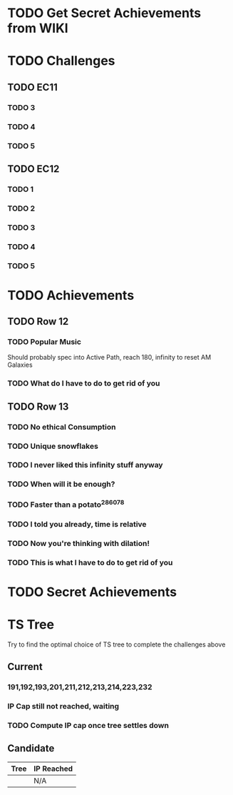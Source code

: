 * TODO Get Secret Achievements from WIKI
* TODO Challenges
** TODO EC11
*** TODO 3
*** TODO 4
*** TODO 5
** TODO EC12
*** TODO 1
*** TODO 2
*** TODO 3
*** TODO 4
*** TODO 5
* TODO Achievements
** TODO Row 12
*** TODO Popular Music
    Should probably spec into Active Path, reach 180, infinity to reset AM Galaxies
*** TODO What do I have to do to get rid of you
** TODO Row 13
*** TODO No ethical Consumption
*** TODO Unique snowflakes
*** TODO I never liked this infinity stuff anyway
*** TODO When will it be enough?
*** TODO Faster than a potato^286078
*** TODO I told you already, time is relative
*** TODO Now you're thinking with dilation!
*** TODO This is what I have to do to get rid of you
* TODO Secret Achievements
* TS Tree
  Try to find the optimal choice of TS tree to complete the challenges above
** Current
*** 191,192,193,201,211,212,213,214,223,232
*** IP Cap still not reached, waiting
*** TODO Compute IP cap once tree settles down
** Candidate
   | Tree | IP Reached |
   |------+------------|
   |      | N/A        |
